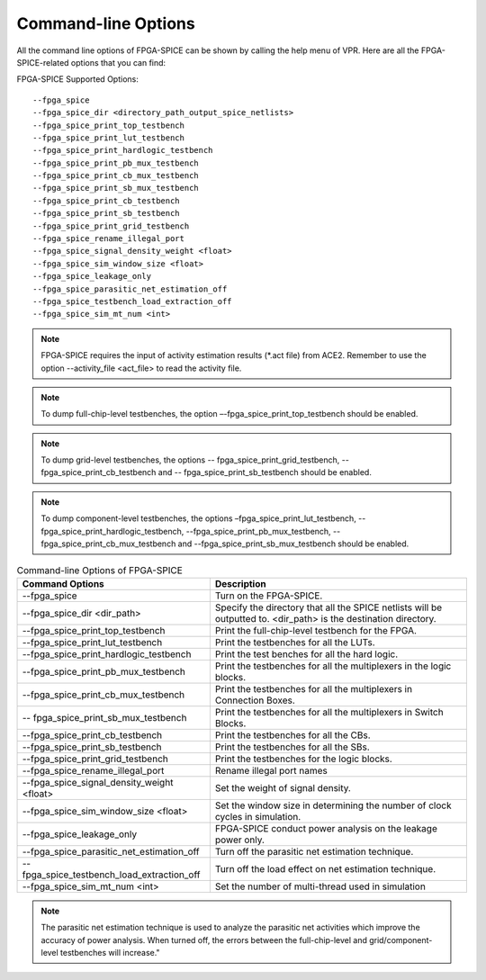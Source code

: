 Command-line Options
~~~~~~~~~~~~~~~~~~~~
All the command line options of FPGA-SPICE can be shown by calling the help menu of VPR. Here are all the FPGA-SPICE-related options that you can find:

FPGA-SPICE Supported Options::

    --fpga_spice
    --fpga_spice_dir <directory_path_output_spice_netlists>
    --fpga_spice_print_top_testbench
    --fpga_spice_print_lut_testbench
    --fpga_spice_print_hardlogic_testbench
    --fpga_spice_print_pb_mux_testbench
    --fpga_spice_print_cb_mux_testbench
    --fpga_spice_print_sb_mux_testbench
    --fpga_spice_print_cb_testbench
    --fpga_spice_print_sb_testbench
    --fpga_spice_print_grid_testbench
    --fpga_spice_rename_illegal_port
    --fpga_spice_signal_density_weight <float>
    --fpga_spice_sim_window_size <float>
    --fpga_spice_leakage_only
    --fpga_spice_parasitic_net_estimation_off
    --fpga_spice_testbench_load_extraction_off
    --fpga_spice_sim_mt_num <int>

.. note:: FPGA-SPICE requires the input of activity estimation results (\*.act file) from ACE2.
   Remember to use the option --activity_file <act_file> to read the activity file.

.. note::  To dump full-chip-level testbenches, the option –-fpga_spice_print_top_testbench should be enabled.

.. note:: To dump grid-level testbenches, the options -- fpga_spice_print_grid_testbench, -- fpga_spice_print_cb_testbench and -- fpga_spice_print_sb_testbench should be enabled.

.. note::  To dump component-level testbenches, the options –fpga_spice_print_lut_testbench, --fpga_spice_print_hardlogic_testbench, --fpga_spice_print_pb_mux_testbench, --fpga_spice_print_cb_mux_testbench and --fpga_spice_print_sb_mux_testbench should be enabled.

.. csv-table:: Command-line Options of FPGA-SPICE
   :header: "Command Options", "Description"
   :widths: 15, 20

   "--fpga_spice", "Turn on the FPGA-SPICE."
   "--fpga_spice_dir <dir_path>", "Specify the directory that all the SPICE netlists will be outputted to. <dir_path> is the destination directory."
   "--fpga_spice_print_top_testbench", "Print the full-chip-level testbench for the FPGA."
   "--fpga_spice_print_lut_testbench", "Print the testbenches for all the LUTs."
   "--fpga_spice_print_hardlogic_testbench", "Print the test benches for all the hard logic."
   "--fpga_spice_print_pb_mux_testbench", "Print the testbenches for all the multiplexers in the logic blocks."
   "--fpga_spice_print_cb_mux_testbench", "Print the testbenches for all the multiplexers in Connection Boxes."
   "-- fpga_spice_print_sb_mux_testbench", "Print the testbenches for all the multiplexers in Switch Blocks."
   "--fpga_spice_print_cb_testbench", "Print the testbenches for all the CBs."
   "--fpga_spice_print_sb_testbench", "Print the testbenches for all the SBs."
   "--fpga_spice_print_grid_testbench", "Print the testbenches for the logic blocks."
   "--fpga_spice_rename_illegal_port", "Rename illegal port names"
   "--fpga_spice_signal_density_weight <float>", "Set the weight of signal density."
   "--fpga_spice_sim_window_size <float>", "Set the window size in determining the number of clock cycles in simulation."
   "--fpga_spice_leakage_only", "FPGA-SPICE conduct power analysis on the leakage power only."
   "--fpga_spice_parasitic_net_estimation_off", "Turn off the parasitic net estimation technique."
   "--fpga_spice_testbench_load_extraction_off", "Turn off the load effect on net estimation technique."
   "--fpga_spice_sim_mt_num <int>", "Set the number of multi-thread used in simulation"

.. note:: The parasitic net estimation technique is used to analyze the parasitic net activities which improve the accuracy of power analysis. When turned off, the errors between the full-chip-level and grid/component-level testbenches will increase."
